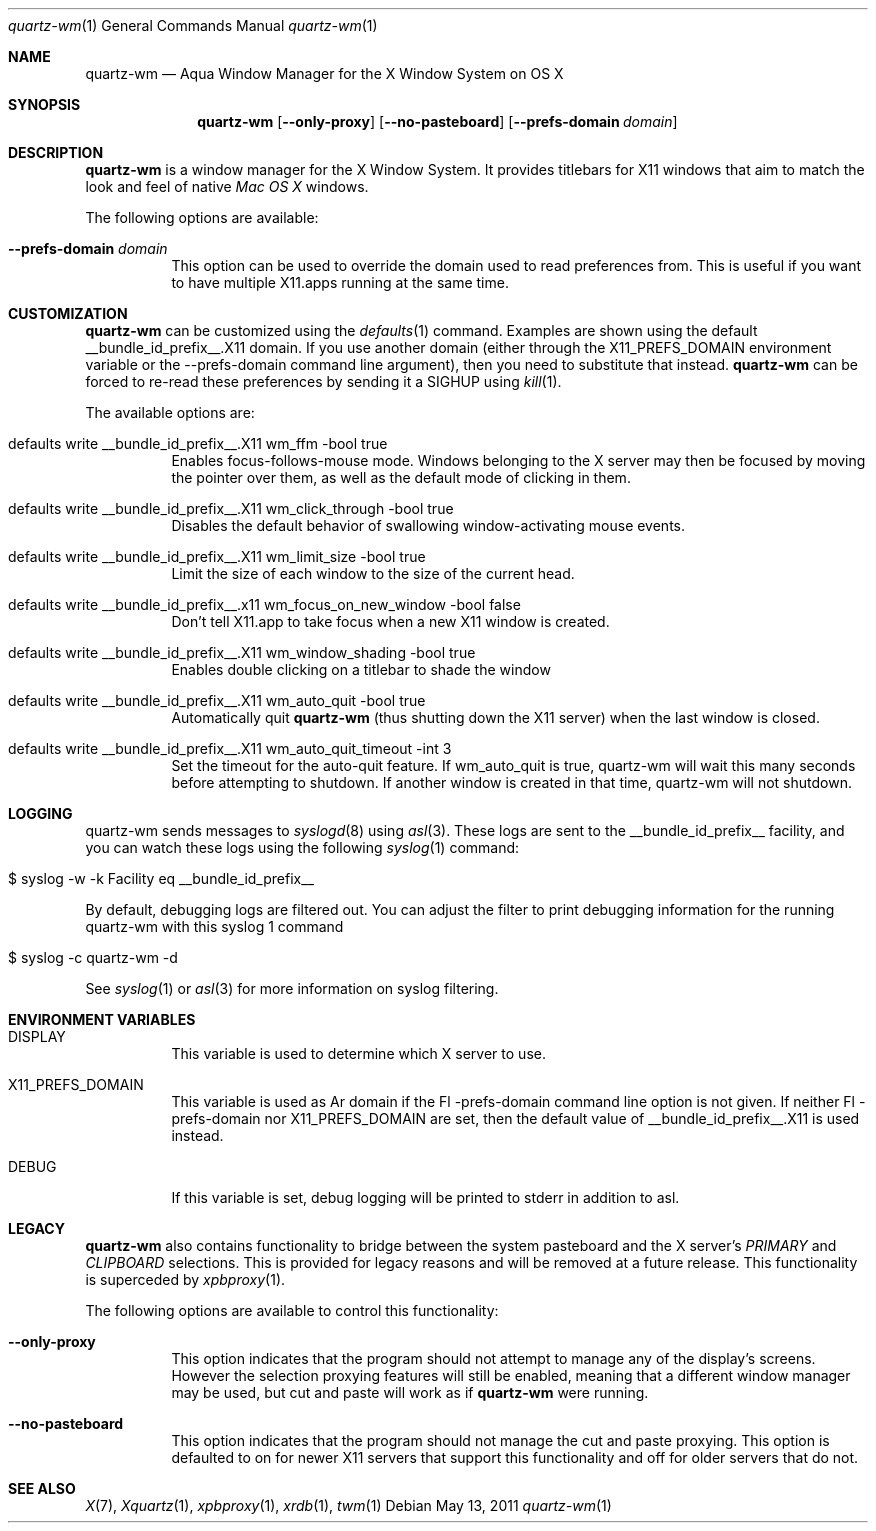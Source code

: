 .\" Copyright 1993, 1994, 1998  The Open Group
.\" Portions copyright 1988 Evans & Sutherland Computer Corporation.
.\" Portions copyright 1989 Hewlett-Packard Company
.\" Portions copyright 2003-2011 Apple Inc.  All rights reserved.
.\" 
.\" Permission to use, copy, modify, distribute, and sell this software and its
.\" documentation for any purpose is hereby granted without fee, provided that
.\" the above copyright notice appear in all copies and that both that
.\" copyright notice and this permission notice appear in supporting
.\" documentation.
.\" 
.\" The above copyright notice and this permission notice shall be included
.\" in all copies or substantial portions of the Software.
.\" 
.\" THE SOFTWARE IS PROVIDED "AS IS", WITHOUT WARRANTY OF ANY KIND, EXPRESS
.\" OR IMPLIED, INCLUDING BUT NOT LIMITED TO THE WARRANTIES OF
.\" MERCHANTABILITY, FITNESS FOR A PARTICULAR PURPOSE AND NONINFRINGEMENT.
.\" IN NO EVENT SHALL THE OPEN GROUP BE LIABLE FOR ANY CLAIM, DAMAGES OR
.\" OTHER LIABILITY, WHETHER IN AN ACTION OF CONTRACT, TORT OR OTHERWISE,
.\" ARISING FROM, OUT OF OR IN CONNECTION WITH THE SOFTWARE OR THE USE OR
.\" OTHER DEALINGS IN THE SOFTWARE.
.\" 
.\" Except as contained in this notice, the name of The Open Group shall
.\" not be used in advertising or otherwise to promote the sale, use or
.\" other dealings in this Software without prior written authorization
.\" from The Open Group.
.\"
.\"
.Dd May 13, 2011
.Dt quartz-wm 1
.Os
.Sh NAME
.Nm quartz-wm
.Nd Aqua Window Manager for the X Window System on OS X
.Sh SYNOPSIS
.Nm
.Op Fl -only-proxy
.Op Fl -no-pasteboard 
.Op Fl -prefs-domain Ar domain
.Sh DESCRIPTION
.Nm
is a window manager for the X Window System. It provides titlebars for 
X11 windows that aim to match the look and feel of native
.Ar Mac OS X
windows.
.Pp
The following options are available:
.Bl -tag -width indent
.It Fl -prefs-domain Ar domain
This option can be used to override the domain used to read preferences
from.  This is useful if you want to have multiple X11.apps running at
the same time.
.El
.Sh CUSTOMIZATION
.Nm
can be customized using the
.Xr defaults 1
command.  Examples are shown using the default __bundle_id_prefix__.X11 domain.  If you
use another domain (either through the X11_PREFS_DOMAIN environment
variable or the --prefs-domain command line argument), then you need
to substitute that instead.
.Nm
can be forced to re-read these preferences by sending it a SIGHUP using 
.Xr kill 1 .
.Pp
The available options are:
.Pp
.Bl -tag -width indent
.It defaults write __bundle_id_prefix__.X11 wm_ffm -bool true
Enables focus-follows-mouse mode. Windows belonging to the X server may
then be focused by moving the pointer over them, as well as the default
mode of clicking in them.
.It defaults write __bundle_id_prefix__.X11 wm_click_through -bool true
Disables the default behavior of swallowing window-activating mouse events.
.It defaults write __bundle_id_prefix__.X11 wm_limit_size -bool true
Limit the size of each window to the size of the current head.
.It defaults write __bundle_id_prefix__.x11 wm_focus_on_new_window -bool false
Don't tell X11.app to take focus when a new X11 window is created.
.It defaults write __bundle_id_prefix__.X11 wm_window_shading -bool true
Enables double clicking on a titlebar to shade the window
.It defaults write __bundle_id_prefix__.X11 wm_auto_quit -bool true
Automatically quit
.Nm
(thus shutting down the X11 server) when the last window is closed.
.It defaults write __bundle_id_prefix__.X11 wm_auto_quit_timeout -int 3
Set the timeout for the auto-quit feature.  If wm_auto_quit is true, quartz-wm
will wait this many seconds before attempting to shutdown.  If another window
is created in that time, quartz-wm will not shutdown.
.El
.Sh LOGGING
.Pp
quartz-wm sends messages to
.Xr syslogd 8
using
.Xr asl 3 .
These logs are sent to the __bundle_id_prefix__ facility, and you can watch
these logs using the following
.Xr syslog 1
command:
.Bl -tag -width indent
.It $ syslog -w -k Facility eq __bundle_id_prefix__
.El
.Pp
By default, debugging logs are filtered out.  You can adjust the filter to
print debugging information for the running quartz-wm with this
.Xr
syslog 1
command
.Bl -tag -width indent
.It $ syslog -c quartz-wm -d
.El
.Pp
See
.Xr syslog 1
or
.Xr asl 3
for more information on syslog filtering.
.Sh ENVIRONMENT VARIABLES
.Pp
.Bl -tag -width indent
.It DISPLAY
This variable is used to determine which X server to use.
.It X11_PREFS_DOMAIN
This variable is used as Ar domain if the Fl -prefs-domain command line option
is not given.  If neither Fl -prefs-domain nor X11_PREFS_DOMAIN are set, then
the default value of __bundle_id_prefix__.X11 is used instead.
.It DEBUG
If this variable is set, debug logging will be printed to stderr in addition to asl.
.El
.Sh LEGACY
.Nm
also contains functionality to bridge between the system 
pasteboard and the X server's
.Ar PRIMARY
and
.Ar CLIPBOARD
selections.  This is provided for legacy reasons and will be removed at
a future release.  This functionality is superceded by 
.Xr xpbproxy 1 .
.Pp
The following options are available to control this functionality:
.Bl -tag -width indent
.It Fl -only-proxy
This option indicates that the program should not attempt to manage any
of the display's screens. However the selection proxying features will
still be enabled, meaning that a different window manager may be used,
but cut and paste will work as if
.Nm
were running.
.It Fl -no-pasteboard
This option indicates that the program should not manage the cut and
paste proxying.  This option is defaulted to on for newer X11 servers
that support this functionality and off for older servers that do not.
.El
.Sh SEE ALSO
.Xr X 7 ,
.Xr Xquartz 1 ,
.Xr xpbproxy 1 ,
.Xr xrdb 1 ,
.Xr twm 1
